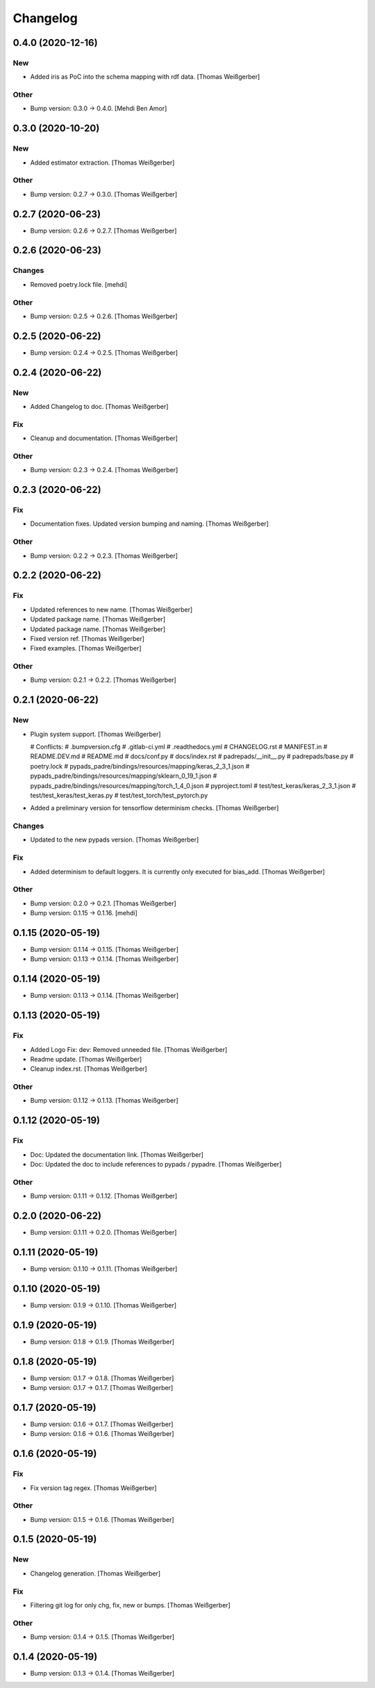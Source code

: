 Changelog
=========


0.4.0 (2020-12-16)
------------------

New
~~~
- Added iris as PoC into the schema mapping with rdf data. [Thomas
  Weißgerber]

Other
~~~~~
- Bump version: 0.3.0 → 0.4.0. [Mehdi Ben Amor]


0.3.0 (2020-10-20)
------------------

New
~~~
- Added estimator extraction. [Thomas Weißgerber]

Other
~~~~~
- Bump version: 0.2.7 → 0.3.0. [Thomas Weißgerber]


0.2.7 (2020-06-23)
------------------
- Bump version: 0.2.6 → 0.2.7. [Thomas Weißgerber]


0.2.6 (2020-06-23)
------------------

Changes
~~~~~~~
- Removed poetry.lock file. [mehdi]

Other
~~~~~
- Bump version: 0.2.5 → 0.2.6. [Thomas Weißgerber]


0.2.5 (2020-06-22)
------------------
- Bump version: 0.2.4 → 0.2.5. [Thomas Weißgerber]


0.2.4 (2020-06-22)
------------------

New
~~~
- Added Changelog to doc. [Thomas Weißgerber]

Fix
~~~
- Cleanup and documentation. [Thomas Weißgerber]

Other
~~~~~
- Bump version: 0.2.3 → 0.2.4. [Thomas Weißgerber]


0.2.3 (2020-06-22)
------------------

Fix
~~~
- Documentation fixes. Updated version bumping and naming. [Thomas
  Weißgerber]

Other
~~~~~
- Bump version: 0.2.2 → 0.2.3. [Thomas Weißgerber]


0.2.2 (2020-06-22)
------------------

Fix
~~~
- Updated references to new name. [Thomas Weißgerber]
- Updated package name. [Thomas Weißgerber]
- Updated package name. [Thomas Weißgerber]
- Fixed version ref. [Thomas Weißgerber]
- Fixed examples. [Thomas Weißgerber]

Other
~~~~~
- Bump version: 0.2.1 → 0.2.2. [Thomas Weißgerber]


0.2.1 (2020-06-22)
------------------

New
~~~
- Plugin system support. [Thomas Weißgerber]

  # Conflicts:
  #	.bumpversion.cfg
  #	.gitlab-ci.yml
  #	.readthedocs.yml
  #	CHANGELOG.rst
  #	MANIFEST.in
  #	README.DEV.md
  #	README.md
  #	docs/conf.py
  #	docs/index.rst
  #	padrepads/__init__.py
  #	padrepads/base.py
  #	poetry.lock
  #	pypads_padre/bindings/resources/mapping/keras_2_3_1.json
  #	pypads_padre/bindings/resources/mapping/sklearn_0_19_1.json
  #	pypads_padre/bindings/resources/mapping/torch_1_4_0.json
  #	pyproject.toml
  #	test/test_keras/keras_2_3_1.json
  #	test/test_keras/test_keras.py
  #	test/test_torch/test_pytorch.py
- Added a preliminary version for tensorflow determinism checks. [Thomas
  Weißgerber]

Changes
~~~~~~~
- Updated to the new pypads version. [Thomas Weißgerber]

Fix
~~~
- Added determinism to default loggers. It is currently only executed
  for bias_add. [Thomas Weißgerber]

Other
~~~~~
- Bump version: 0.2.0 → 0.2.1. [Thomas Weißgerber]
- Bump version: 0.1.15 → 0.1.16. [mehdi]


0.1.15 (2020-05-19)
-------------------
- Bump version: 0.1.14 → 0.1.15. [Thomas Weißgerber]
- Bump version: 0.1.13 → 0.1.14. [Thomas Weißgerber]


0.1.14 (2020-05-19)
-------------------
- Bump version: 0.1.13 → 0.1.14. [Thomas Weißgerber]


0.1.13 (2020-05-19)
-------------------

Fix
~~~
- Added Logo Fix: dev: Removed unneeded file. [Thomas Weißgerber]
- Readme update. [Thomas Weißgerber]
- Cleanup index.rst. [Thomas Weißgerber]

Other
~~~~~
- Bump version: 0.1.12 → 0.1.13. [Thomas Weißgerber]


0.1.12 (2020-05-19)
-------------------

Fix
~~~
- Doc: Updated the documentation link. [Thomas Weißgerber]
- Doc: Updated the doc to include references to pypads / pypadre.
  [Thomas Weißgerber]

Other
~~~~~
- Bump version: 0.1.11 → 0.1.12. [Thomas Weißgerber]


0.2.0 (2020-06-22)
------------------
- Bump version: 0.1.11 → 0.2.0. [Thomas Weißgerber]


0.1.11 (2020-05-19)
-------------------
- Bump version: 0.1.10 → 0.1.11. [Thomas Weißgerber]


0.1.10 (2020-05-19)
-------------------
- Bump version: 0.1.9 → 0.1.10. [Thomas Weißgerber]


0.1.9 (2020-05-19)
------------------
- Bump version: 0.1.8 → 0.1.9. [Thomas Weißgerber]


0.1.8 (2020-05-19)
------------------
- Bump version: 0.1.7 → 0.1.8. [Thomas Weißgerber]
- Bump version: 0.1.7 → 0.1.7. [Thomas Weißgerber]


0.1.7 (2020-05-19)
------------------
- Bump version: 0.1.6 → 0.1.7. [Thomas Weißgerber]
- Bump version: 0.1.6 → 0.1.6. [Thomas Weißgerber]


0.1.6 (2020-05-19)
-------------------

Fix
~~~
- Fix version tag regex. [Thomas Weißgerber]

Other
~~~~~
- Bump version: 0.1.5 → 0.1.6. [Thomas Weißgerber]


0.1.5 (2020-05-19)
-------------------

New
~~~
- Changelog generation. [Thomas Weißgerber]

Fix
~~~
- Filtering git log for only chg, fix, new or bumps. [Thomas Weißgerber]

Other
~~~~~
- Bump version: 0.1.4 → 0.1.5. [Thomas Weißgerber]


0.1.4 (2020-05-19)
-------------------
- Bump version: 0.1.3 → 0.1.4. [Thomas Weißgerber]


